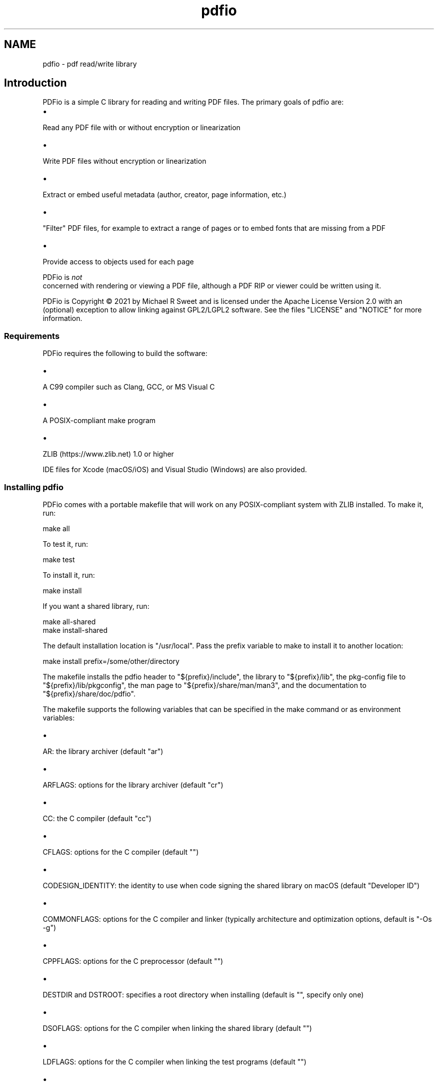 .TH pdfio 3 "pdf read/write library" "2021-07-18" "pdf read/write library"
.SH NAME
pdfio \- pdf read/write library
.SH Introduction
.PP
PDFio is a simple C library for reading and writing PDF files. The primary goals of pdfio are:
.IP \(bu 5
.PP
Read any PDF file with or without encryption or linearization

.IP \(bu 5
.PP
Write PDF files without encryption or linearization

.IP \(bu 5
.PP
Extract or embed useful metadata (author, creator, page information, etc.)

.IP \(bu 5
.PP
"Filter" PDF files, for example to extract a range of pages or to embed fonts that are missing from a PDF

.IP \(bu 5
.PP
Provide access to objects used for each page


.PP
PDFio is
.I not
 concerned with rendering or viewing a PDF file, although a PDF RIP or viewer could be written using it.
.PP
PDFio is Copyright \[co] 2021 by Michael R Sweet and is licensed under the Apache License Version 2.0 with an (optional) exception to allow linking against GPL2/LGPL2 software. See the files "LICENSE" and "NOTICE" for more information.
.SS Requirements
.PP
PDFio requires the following to build the software:
.IP \(bu 5
.PP
A C99 compiler such as Clang, GCC, or MS Visual C

.IP \(bu 5
.PP
A POSIX\-compliant make program

.IP \(bu 5
.PP
ZLIB (https://www.zlib.net) 1.0 or higher


.PP
IDE files for Xcode (macOS/iOS) and Visual Studio (Windows) are also provided.
.SS Installing pdfio
.PP
PDFio comes with a portable makefile that will work on any POSIX\-compliant system with ZLIB installed. To make it, run:
.nf

    make all
.fi
.PP
To test it, run:
.nf

    make test
.fi
.PP
To install it, run:
.nf

    make install
.fi
.PP
If you want a shared library, run:
.nf

    make all\-shared
    make install\-shared
.fi
.PP
The default installation location is "/usr/local". Pass the prefix variable to make to install it to another location:
.nf

    make install prefix=/some/other/directory
.fi
.PP
The makefile installs the pdfio header to "${prefix}/include", the library to "${prefix}/lib", the pkg\-config file to "${prefix}/lib/pkgconfig", the man page to "${prefix}/share/man/man3", and the documentation to "${prefix}/share/doc/pdfio".
.PP
The makefile supports the following variables that can be specified in the make command or as environment variables:
.IP \(bu 5
.PP
AR: the library archiver (default "ar")

.IP \(bu 5
.PP
ARFLAGS: options for the library archiver (default "cr")

.IP \(bu 5
.PP
CC: the C compiler (default "cc")

.IP \(bu 5
.PP
CFLAGS: options for the C compiler (default "")

.IP \(bu 5
.PP
CODESIGN_IDENTITY: the identity to use when code signing the shared library on macOS (default "Developer ID")

.IP \(bu 5
.PP
COMMONFLAGS: options for the C compiler and linker (typically architecture and optimization options, default is "\-Os \-g")

.IP \(bu 5
.PP
CPPFLAGS: options for the C preprocessor (default "")

.IP \(bu 5
.PP
DESTDIR and DSTROOT: specifies a root directory when installing (default is "", specify only one)

.IP \(bu 5
.PP
DSOFLAGS: options for the C compiler when linking the shared library (default "")

.IP \(bu 5
.PP
LDFLAGS: options for the C compiler when linking the test programs (default "")

.IP \(bu 5
.PP
LIBS: library options when linking the test programs (default "\-lz")

.IP \(bu 5
.PP
RANLIB: program that generates a table\-of\-contents in a library (default "ranlib")

.IP \(bu 5
.PP
prefix: specifies the installation directory (default "/usr/local")


.SS Visual Studio Project
.PP
The Visual Studio solution ("pdfio.sln") is provided for Windows developers and generates both a static library and DLL.
.SS Xcode Project
.PP
There is also an Xcode project ("pdfio.xcodeproj") you can use on macOS which generates a static library that will be installed under "/usr/local" with:
.nf

    sudo xcodebuild install
.fi
.PP
You can reproduce this with the makefile using:
.nf

    sudo make 'COMMONFLAGS="\-Os \-mmacosx\-version\-min=10.14 \-arch x86_64 \-arch arm64"' install
.fi
.SS Detecting PDFio
.PP
PDFio can be detected using the pkg\-config command, for example:
.nf

    if pkg\-config \-\-exists pdfio; then
        ... 
    fi
.fi
.PP
In a makefile you can add the necessary compiler and linker options with:
.nf

    CFLAGS  +=      `pkg\-config \-\-cflags pdfio`
    LIBS    +=      `pkg\-config \-\-libs pdfio`
.fi
.PP
On Windows, you need to link to the PDFIO.LIB (static) or PDFIO1.LIB (DLL) libraries and include the "zlib" NuGet package dependency.
.SS Header Files
.PP
PDFio provides a primary header file that is always used:
.nf

    #include <pdfio.h>
.fi
.PP
PDFio also provides helper functions for producing PDF content that are defined in a separate header file:
.nf

    #include <pdfio\-content.h>
.fi
.SH API Overview
.PP
PDFio exposes several types:
.IP \(bu 5
.PP
pdfio_file_t: A PDF file (for reading or writing)

.IP \(bu 5
.PP
pdfio_array_t: An array of values

.IP \(bu 5
.PP
pdfio_dict_t: A dictionary of key/value pairs in a PDF file, object, etc.

.IP \(bu 5
.PP
pdfio_obj_t: An object in a PDF file

.IP \(bu 5
.PP
pdfio_stream_t: An object stream


.SS Reading PDF Files
.PP
You open an existing PDF file using the pdfioFileOpen function:
.nf

    pdfio_file_t *pdf = pdfioFileOpen("myinputfile.pdf", error_cb, error_data);
.fi
.PP
where the three arguments to the function are the filename ("myinputfile.pdf"), an optional error callback function (error_cb), and an optional pointer value for the error callback function (error_data). The error callback is called for both errors and warnings and accepts the pdfio_file_t pointer, a message string, and the callback pointer value, for example:
.nf

    bool
    error_cb(pdfio_file_t *pdf, const char *message, void *data)
    {
      (void)data; // This callback does not use the data pointer
    
      fprintf(stderr, "%s: %s\\n", pdfioFileGetName(pdf), message);
    
      // Return false to treat warnings as errors
      return (false);
    }
.fi
.PP
The default error callback (NULL) does the equivalent of the above.
.PP
Each PDF file contains one or more pages. The pdfioFileGetNumPages function returns the number of pages in the file while the pdfioFileGetPage function gets the specified page in the PDF file:
.nf

    pdfio_file_t *pdf;   // PDF file
    size_t       i;      // Looping var
    size_t       count;  // Number of pages
    pdfio_obj_t  *page;  // Current page
    
    // Iterate the pages in the PDF file
    for (i = 0, count = pdfioFileGetNumPages(pdf); i < count; i ++)
    {
      page = pdfioFileGetPage(pdf, i);
      // do something with page
    }
.fi
.PP
Each page is represented by a "page tree" object (what pdfioFileGetPage returns) that specifies information about the page and one or more "content" objects that contain the images, fonts, text, and graphics that appear on the page.
.PP
The pdfioFileClose function closes a PDF file and frees all memory that was used for it:
.nf

    pdfioFileClose(pdf);
.fi
.SS Writing PDF Files
.PP
You create a new PDF file using the pdfioFileCreate function:
.nf

    pdfio_rect_t media_box = { 0.0, 0.0, 612.0, 792.0 };  // US Letter
    pdfio_rect_t crop_box = { 36.0, 36.0, 576.0, 756.0 }; // 0.5" margins
    
    pdfio_file_t *pdf = pdfioFileCreate("myoutputfile.pdf", "2.0", &media_box, &crop_box, error_cb, error_data);
.fi
.PP
where the six arguments to the function are the filename ("myoutputfile.pdf"), PDF version ("2.0"), media box (media_box), crop box (crop_box), an optional error callback function (error_cb), and an optional pointer value for the error callback function (error_data).
.PP
Once the file is created, use the pdfioFileCreateObj, pdfioFileCreatePage, and pdfioPageCopy functions to create objects and pages in the file.
.PP
Finally, the pdfioFileClose function writes the PDF cross\-reference and "trailer" information, closes the file, and frees all memory that was used for it.
.SS PDF Objects
.PP
PDF objects are identified using two numbers \- the object number (1 to N) and the object generation (0 to 65535) that specifies a particular version of an object. An object's numbers are returned by the pdfioObjGetNumber and pdfioObjGetGeneration functions. You can find a numbered object using the pdfioFileFindObj function.
.PP
Objects contain values (typically dictionaries) and usually an associated data stream containing images, fonts, ICC profiles, and page content. PDFio provides several accessor functions to get the value(s) associated with an object:
.IP \(bu 5
.PP
pdfioObjGetArray returns an object's array value, if any

.IP \(bu 5
.PP
pdfioObjGetDict returns an object's dictionary value, if any

.IP \(bu 5
.PP
pdfioObjGetLength returns the length of the data stream, if any

.IP \(bu 5
.PP
pdfioObjGetSubtype returns the sub\-type name of the object, for example "Image" for an image object.

.IP \(bu 5
.PP
pdfioObjGetType returns the type name of the object, for example "XObject" for an image object.


.SS PDF Streams
.SS PDF Content Helper Functions

.SH ENUMERATIONS
.SS pdfio_filter_e
Compression/decompression filters for streams
.TP 5
PDFIO_FILTER_ASCII85
.br
ASCII85Decode filter (reading only)
.TP 5
PDFIO_FILTER_ASCIIHEX
.br
ASCIIHexDecode filter (reading only)
.TP 5
PDFIO_FILTER_CCITTFAX
.br
CCITTFaxDecode filter
.TP 5
PDFIO_FILTER_CRYPT
.br
Encryption filter
.TP 5
PDFIO_FILTER_DCT
.br
DCTDecode (JPEG) filter
.TP 5
PDFIO_FILTER_FLATE
.br
FlateDecode filter
.TP 5
PDFIO_FILTER_JBIG2
.br
JBIG2Decode filter
.TP 5
PDFIO_FILTER_JPX
.br
JPXDecode filter (reading only)
.TP 5
PDFIO_FILTER_LZW
.br
LZWDecode filter (reading only)
.TP 5
PDFIO_FILTER_NONE
.br
No filter
.TP 5
PDFIO_FILTER_RUNLENGTH
.br
RunLengthDecode filter (reading only)
.SS pdfio_linecap_e
Line capping modes
.TP 5
PDFIO_LINECAP_BUTT
.br
Butt ends
.TP 5
PDFIO_LINECAP_ROUND
.br
Round ends
.TP 5
PDFIO_LINECAP_SQUARE
.br
Square ends
.SS pdfio_linejoin_e
Line joining modes
.TP 5
PDFIO_LINEJOIN_BEVEL
.br
Bevel joint
.TP 5
PDFIO_LINEJOIN_MITER
.br
Miter joint
.TP 5
PDFIO_LINEJOIN_ROUND
.br
Round joint
.SS pdfio_textrendering_e
Text rendering modes
.TP 5
PDFIO_TEXTRENDERING_FILL
.br
Fill text
.TP 5
PDFIO_TEXTRENDERING_FILL_AND_STROKE
.br
Fill then stroke text
.TP 5
PDFIO_TEXTRENDERING_FILL_AND_STROKE_PATH
.br
Fill then stroke text and add to path
.TP 5
PDFIO_TEXTRENDERING_FILL_PATH
.br
Fill text and add to path
.TP 5
PDFIO_TEXTRENDERING_INVISIBLE
.br
Don't fill or stroke (invisible)
.TP 5
PDFIO_TEXTRENDERING_STROKE
.br
Stroke text
.TP 5
PDFIO_TEXTRENDERING_STROKE_PATH
.br
Stroke text and add to path
.TP 5
PDFIO_TEXTRENDERING_TEXT_PATH
.br
Add text to path (invisible)
.SS pdfio_valtype_e
PDF value types
.TP 5
PDFIO_VALTYPE_ARRAY
.br
Array
.TP 5
PDFIO_VALTYPE_BINARY
.br
Binary data
.TP 5
PDFIO_VALTYPE_BOOLEAN
.br
Boolean
.TP 5
PDFIO_VALTYPE_DATE
.br
Date/time
.TP 5
PDFIO_VALTYPE_DICT
.br
Dictionary
.TP 5
PDFIO_VALTYPE_INDIRECT
.br
Indirect object (N G obj)
.TP 5
PDFIO_VALTYPE_NAME
.br
Name
.TP 5
PDFIO_VALTYPE_NONE
.br
No value, not set
.TP 5
PDFIO_VALTYPE_NULL
.br
Null object
.TP 5
PDFIO_VALTYPE_NUMBER
.br
Number (integer or real)
.TP 5
PDFIO_VALTYPE_STRING
.br
String
.SH FUNCTIONS
.SS pdfioArrayAppendArray
Add an array value to an array.
.PP
.nf
bool  pdfioArrayAppendArray (
    pdfio_array_t *a,
    pdfio_array_t *value
);
.fi
.SS pdfioArrayAppendBinary
Add a binary string value to an array.
.PP
.nf
bool  pdfioArrayAppendBinary (
    pdfio_array_t *a,
    const unsigned char *value,
    size_t valuelen
);
.fi
.SS pdfioArrayAppendBoolean
Add a boolean value to an array.
.PP
.nf
bool  pdfioArrayAppendBoolean (
    pdfio_array_t *a,
    bool value
);
.fi
.SS pdfioArrayAppendDate
Add a date value to an array.
.PP
.nf
bool  pdfioArrayAppendDate (
    pdfio_array_t *a,
    time_t value
);
.fi
.SS pdfioArrayAppendDict
Add a dictionary to an array.
.PP
.nf
bool  pdfioArrayAppendDict (
    pdfio_array_t *a,
    pdfio_dict_t *value
);
.fi
.SS pdfioArrayAppendName
Add a name to an array.
.PP
.nf
bool  pdfioArrayAppendName (
    pdfio_array_t *a,
    const char *value
);
.fi
.SS pdfioArrayAppendNumber
Add a number to an array.
.PP
.nf
bool  pdfioArrayAppendNumber (
    pdfio_array_t *a,
    double value
);
.fi
.SS pdfioArrayAppendObj
Add an indirect object reference to an array.
.PP
.nf
bool  pdfioArrayAppendObj (
    pdfio_array_t *a,
    pdfio_obj_t *value
);
.fi
.SS pdfioArrayAppendString
Add a string to an array.
.PP
.nf
bool  pdfioArrayAppendString (
    pdfio_array_t *a,
    const char *value
);
.fi
.SS pdfioArrayCopy
Copy an array.
.PP
.nf
pdfio_array_t * pdfioArrayCopy (
    pdfio_file_t *pdf,
    pdfio_array_t *a
);
.fi
.SS pdfioArrayCreate
Create an empty array.
.PP
.nf
pdfio_array_t * pdfioArrayCreate (
    pdfio_file_t *pdf
);
.fi
.SS pdfioArrayCreateColorFromICCObj
Create an ICC-based color space array.
.PP
.nf
pdfio_array_t * pdfioArrayCreateColorFromICCObj (
    pdfio_file_t *pdf,
    pdfio_obj_t *icc_object
);
.fi
.SS pdfioArrayCreateColorFromMatrix
Create a calibrated color space array using a CIE XYZ transform matrix.
.PP
.nf
pdfio_array_t * pdfioArrayCreateColorFromMatrix (
    pdfio_file_t *pdf,
    size_t num_colors,
    double gamma,
    const double matrix[3][3],
    const double white_point[3]
);
.fi
.SS pdfioArrayCreateColorFromPalette
Create an indexed color space array.
.PP
.nf
pdfio_array_t * pdfioArrayCreateColorFromPalette (
    pdfio_file_t *pdf,
    size_t num_colors,
    const unsigned char *colors
);
.fi
.SS pdfioArrayCreateColorFromPrimaries
Create a calibrated color sapce array using CIE xy primary chromacities.
.PP
.nf
pdfio_array_t * pdfioArrayCreateColorFromPrimaries (
    pdfio_file_t *pdf,
    size_t num_colors,
    double gamma,
    double wx,
    double wy,
    double rx,
    double ry,
    double gx,
    double gy,
    double bx,
    double by
);
.fi
.SS pdfioArrayGetArray
Get an array value from an array.
.PP
.nf
pdfio_array_t * pdfioArrayGetArray (
    pdfio_array_t *a,
    size_t n
);
.fi
.SS pdfioArrayGetBinary
Get a binary string value from an array.
.PP
.nf
unsigned char * pdfioArrayGetBinary (
    pdfio_array_t *a,
    size_t n,
    size_t *length
);
.fi
.SS pdfioArrayGetBoolean
Get a boolean value from an array.
.PP
.nf
bool  pdfioArrayGetBoolean (
    pdfio_array_t *a,
    size_t n
);
.fi
.SS pdfioArrayGetDate
Get a date value from an array.
.PP
.nf
time_t  pdfioArrayGetDate (
    pdfio_array_t *a,
    size_t n
);
.fi
.SS pdfioArrayGetDict
Get a dictionary value from an array.
.PP
.nf
pdfio_dict_t * pdfioArrayGetDict (
    pdfio_array_t *a,
    size_t n
);
.fi
.SS pdfioArrayGetName
Get a name value from an array.
.PP
.nf
const char * pdfioArrayGetName (
    pdfio_array_t *a,
    size_t n
);
.fi
.SS pdfioArrayGetNumber
Get a number from an array.
.PP
.nf
double  pdfioArrayGetNumber (
    pdfio_array_t *a,
    size_t n
);
.fi
.SS pdfioArrayGetObj
Get an indirect object reference from an array.
.PP
.nf
pdfio_obj_t * pdfioArrayGetObj (
    pdfio_array_t *a,
    size_t n
);
.fi
.SS pdfioArrayGetSize
Get the length of an array.
.PP
.nf
size_t  pdfioArrayGetSize (
    pdfio_array_t *a
);
.fi
.SS pdfioArrayGetString
Get a string value from an array.
.PP
.nf
const char * pdfioArrayGetString (
    pdfio_array_t *a,
    size_t n
);
.fi
.SS pdfioArrayGetType
Get a value type from an array.
.PP
.nf
pdfio_valtype_t  pdfioArrayGetType (
    pdfio_array_t *a,
    size_t n
);
.fi
.SS pdfioContentClip
Clip output to the current path.
.PP
.nf
bool  pdfioContentClip (
    pdfio_stream_t *st,
    bool even_odd
);
.fi
.SS pdfioContentDrawImage
Draw an image object.
.PP
.nf
bool  pdfioContentDrawImage (
    pdfio_stream_t *st,
    const char *name,
    double x,
    double y,
    double width,
    double height
);
.fi
.PP
The object name must be part of the page dictionary resources, typically
using the \fIpdfioPageDictAddImage\fR function.
.SS pdfioContentFill
Fill the current path.
.PP
.nf
bool  pdfioContentFill (
    pdfio_stream_t *st,
    bool even_odd
);
.fi
.SS pdfioContentFillAndStroke
Fill and stroke the current path.
.PP
.nf
bool  pdfioContentFillAndStroke (
    pdfio_stream_t *st,
    bool even_odd
);
.fi
.SS pdfioContentMatrixConcat
Concatenate a matrix to the current graphics
state.
.PP
.nf
bool  pdfioContentMatrixConcat (
    pdfio_stream_t *st,
    pdfio_matrix_t m
);
.fi
.SS pdfioContentMatrixRotate
Rotate the current transform matrix.
.PP
.nf
bool  pdfioContentMatrixRotate (
    pdfio_stream_t *st,
    double degrees
);
.fi
.SS pdfioContentMatrixScale
Scale the current transform matrix.
.PP
.nf
bool  pdfioContentMatrixScale (
    pdfio_stream_t *st,
    double sx,
    double sy
);
.fi
.SS pdfioContentMatrixTranslate
Translate the current transform matrix.
.PP
.nf
bool  pdfioContentMatrixTranslate (
    pdfio_stream_t *st,
    double tx,
    double ty
);
.fi
.SS pdfioContentPathClose
Close the current path.
.PP
.nf
bool  pdfioContentPathClose (
    pdfio_stream_t *st
);
.fi
.SS pdfioContentPathCurve
Add a Bezier curve with two control points.
.PP
.nf
bool  pdfioContentPathCurve (
    pdfio_stream_t *st,
    double x1,
    double y1,
    double x2,
    double y2,
    double x3,
    double y3
);
.fi
.SS pdfioContentPathCurve13
Add a Bezier curve with an initial control point.
.PP
.nf
bool  pdfioContentPathCurve13 (
    pdfio_stream_t *st,
    double x1,
    double y1,
    double x3,
    double y3
);
.fi
.SS pdfioContentPathCurve23
Add a Bezier curve with a trailing control point.
.PP
.nf
bool  pdfioContentPathCurve23 (
    pdfio_stream_t *st,
    double x2,
    double y2,
    double x3,
    double y3
);
.fi
.SS pdfioContentPathLineTo
Add a straight line to the current path.
.PP
.nf
bool  pdfioContentPathLineTo (
    pdfio_stream_t *st,
    double x,
    double y
);
.fi
.SS pdfioContentPathMoveTo
Start a new subpath.
.PP
.nf
bool  pdfioContentPathMoveTo (
    pdfio_stream_t *st,
    double x,
    double y
);
.fi
.SS pdfioContentPathRect
Add a rectangle to the current path.
.PP
.nf
bool  pdfioContentPathRect (
    pdfio_stream_t *st,
    double x,
    double y,
    double width,
    double height
);
.fi
.SS pdfioContentRestore
Restore a previous graphics state.
.PP
.nf
bool  pdfioContentRestore (
    pdfio_stream_t *st
);
.fi
.SS pdfioContentSave
Save the current graphics state.
.PP
.nf
bool  pdfioContentSave (
    pdfio_stream_t *st
);
.fi
.SS pdfioContentSetDashPattern
Set the stroke pattern.
.PP
.nf
bool  pdfioContentSetDashPattern (
    pdfio_stream_t *st,
    int phase,
    int on,
    int off
);
.fi
.SS pdfioContentSetFillColorDeviceCMYK
Set device CMYK fill color.
.PP
.nf
bool  pdfioContentSetFillColorDeviceCMYK (
    pdfio_stream_t *st,
    double c,
    double m,
    double y,
    double k
);
.fi
.SS pdfioContentSetFillColorDeviceGray
Set the device gray fill color.
.PP
.nf
bool  pdfioContentSetFillColorDeviceGray (
    pdfio_stream_t *st,
    double g
);
.fi
.SS pdfioContentSetFillColorDeviceRGB
Set the device RGB fill color.
.PP
.nf
bool  pdfioContentSetFillColorDeviceRGB (
    pdfio_stream_t *st,
    double r,
    double g,
    double b
);
.fi
.SS pdfioContentSetFillColorGray
Set the calibrated gray fill color.
.PP
.nf
bool  pdfioContentSetFillColorGray (
    pdfio_stream_t *st,
    double g
);
.fi
.SS pdfioContentSetFillColorRGB
Set the calibrated RGB fill color.
.PP
.nf
bool  pdfioContentSetFillColorRGB (
    pdfio_stream_t *st,
    double r,
    double g,
    double b
);
.fi
.SS pdfioContentSetFillColorSpace
Set the fill colorspace.
.PP
.nf
bool  pdfioContentSetFillColorSpace (
    pdfio_stream_t *st,
    const char *name
);
.fi
.SS pdfioContentSetFlatness
Set the flatness tolerance.
.PP
.nf
bool  pdfioContentSetFlatness (
    pdfio_stream_t *st,
    double flatness
);
.fi
.SS pdfioContentSetLineCap
Set the line ends style.
.PP
.nf
bool  pdfioContentSetLineCap (
    pdfio_stream_t *st,
    pdfio_linecap_t lc
);
.fi
.SS pdfioContentSetLineJoin
Set the line joining style.
.PP
.nf
bool  pdfioContentSetLineJoin (
    pdfio_stream_t *st,
    pdfio_linejoin_t lj
);
.fi
.SS pdfioContentSetLineWidth
Set the line width.
.PP
.nf
bool  pdfioContentSetLineWidth (
    pdfio_stream_t *st,
    double width
);
.fi
.SS pdfioContentSetMiterLimit
Set the miter limit.
.PP
.nf
bool  pdfioContentSetMiterLimit (
    pdfio_stream_t *st,
    double limit
);
.fi
.SS pdfioContentSetStrokeColorDeviceCMYK
Set the device CMYK stroke color.
.PP
.nf
bool  pdfioContentSetStrokeColorDeviceCMYK (
    pdfio_stream_t *st,
    double c,
    double m,
    double y,
    double k
);
.fi
.SS pdfioContentSetStrokeColorDeviceGray
Set the device gray stroke color.
.PP
.nf
bool  pdfioContentSetStrokeColorDeviceGray (
    pdfio_stream_t *st,
    double g
);
.fi
.SS pdfioContentSetStrokeColorDeviceRGB
Set the device RGB stroke color.
.PP
.nf
bool  pdfioContentSetStrokeColorDeviceRGB (
    pdfio_stream_t *st,
    double r,
    double g,
    double b
);
.fi
.SS pdfioContentSetStrokeColorGray
Set the calibrated gray stroke color.
.PP
.nf
bool  pdfioContentSetStrokeColorGray (
    pdfio_stream_t *st,
    double g
);
.fi
.SS pdfioContentSetStrokeColorRGB
Set the calibrated RGB stroke color.
.PP
.nf
bool  pdfioContentSetStrokeColorRGB (
    pdfio_stream_t *st,
    double r,
    double g,
    double b
);
.fi
.SS pdfioContentSetStrokeColorSpace
Set the stroke color space.
.PP
.nf
bool  pdfioContentSetStrokeColorSpace (
    pdfio_stream_t *st,
    const char *name
);
.fi
.SS pdfioContentSetTextCharacterSpacing
Set the spacing between characters.
.PP
.nf
bool  pdfioContentSetTextCharacterSpacing (
    pdfio_stream_t *st,
    double spacing
);
.fi
.SS pdfioContentSetTextFont
Set the text font and size.
.PP
.nf
bool  pdfioContentSetTextFont (
    pdfio_stream_t *st,
    const char *name,
    double size
);
.fi
.SS pdfioContentSetTextLeading
Set text leading (line height) value.
.PP
.nf
bool  pdfioContentSetTextLeading (
    pdfio_stream_t *st,
    double leading
);
.fi
.SS pdfioContentSetTextMatrix
Set the text transform matrix.
.PP
.nf
bool  pdfioContentSetTextMatrix (
    pdfio_stream_t *st,
    pdfio_matrix_t m
);
.fi
.SS pdfioContentSetTextRenderingMode
Set the text rendering mode.
.PP
.nf
bool  pdfioContentSetTextRenderingMode (
    pdfio_stream_t *st,
    pdfio_textrendering_t mode
);
.fi
.SS pdfioContentSetTextRise
Set the text baseline offset.
.PP
.nf
bool  pdfioContentSetTextRise (
    pdfio_stream_t *st,
    double rise
);
.fi
.SS pdfioContentSetTextWordSpacing
Set the inter-word spacing.
.PP
.nf
bool  pdfioContentSetTextWordSpacing (
    pdfio_stream_t *st,
    double spacing
);
.fi
.SS pdfioContentSetTextXScaling
Set the horizontal scaling value.
.PP
.nf
bool  pdfioContentSetTextXScaling (
    pdfio_stream_t *st,
    double percent
);
.fi
.SS pdfioContentStroke
Stroke the current path.
.PP
.nf
bool  pdfioContentStroke (
    pdfio_stream_t *st
);
.fi
.SS pdfioContentTextBegin
Begin a text block.
.PP
.nf
bool  pdfioContentTextBegin (
    pdfio_stream_t *st
);
.fi
.SS pdfioContentTextEnd
End a text block.
.PP
.nf
bool  pdfioContentTextEnd (
    pdfio_stream_t *st
);
.fi
.SS pdfioContentTextMoveLine
Move to the next line and offset.
.PP
.nf
bool  pdfioContentTextMoveLine (
    pdfio_stream_t *st,
    double tx,
    double ty
);
.fi
.SS pdfioContentTextMoveTo
Offset within the current line.
.PP
.nf
bool  pdfioContentTextMoveTo (
    pdfio_stream_t *st,
    double tx,
    double ty
);
.fi
.SS pdfioContentTextNextLine
Move to the next line.
.PP
.nf
bool  pdfioContentTextNextLine (
    pdfio_stream_t *st
);
.fi
.SS pdfioContentTextShow
Show text.
.PP
.nf
bool  pdfioContentTextShow (
    pdfio_stream_t *st,
    bool unicode,
    const char *s
);
.fi
.PP
This function shows some text in a PDF content stream. The "unicode" argument
specifies that the current font maps to full Unicode.  The "s" argument
specifies a UTF-8 encoded string.
.SS pdfioContentTextShowJustified
Show justified text.
.PP
.nf
bool  pdfioContentTextShowJustified (
    pdfio_stream_t *st,
    bool unicode,
    size_t num_fragments,
    const double *offsets,
    const char *const *fragments
);
.fi
.PP
This function shows some text in a PDF content stream. The "unicode" argument
specifies that the current font maps to full Unicode.  The "fragments"
argument specifies an array of UTF-8 encoded strings.
.SS pdfioContentTextShowf

.PP
.nf
bool  pdfioContentTextShowf (
    pdfio_stream_t *st,
    bool unicode,
    const char *format,
    ...
);
.fi
.SS pdfioDictCopy
Copy a dictionary to a PDF file.
.PP
.nf
pdfio_dict_t * pdfioDictCopy (
    pdfio_file_t *pdf,
    pdfio_dict_t *dict
);
.fi
.SS pdfioDictCreate
Create a dictionary to hold key/value pairs.
.PP
.nf
pdfio_dict_t * pdfioDictCreate (
    pdfio_file_t *pdf
);
.fi
.SS pdfioDictGetArray
Get a key array value from a dictionary.
.PP
.nf
pdfio_array_t * pdfioDictGetArray (
    pdfio_dict_t *dict,
    const char *key
);
.fi
.SS pdfioDictGetBinary
Get a key binary string value from a dictionary.
.PP
.nf
unsigned char * pdfioDictGetBinary (
    pdfio_dict_t *dict,
    const char *key,
    size_t *length
);
.fi
.SS pdfioDictGetBoolean
Get a key boolean value from a dictionary.
.PP
.nf
bool  pdfioDictGetBoolean (
    pdfio_dict_t *dict,
    const char *key
);
.fi
.SS pdfioDictGetDate
Get a date value from a dictionary.
.PP
.nf
time_t  pdfioDictGetDate (
    pdfio_dict_t *dict,
    const char *key
);
.fi
.SS pdfioDictGetDict
Get a key dictionary value from a dictionary.
.PP
.nf
pdfio_dict_t * pdfioDictGetDict (
    pdfio_dict_t *dict,
    const char *key
);
.fi
.SS pdfioDictGetName
Get a key name value from a dictionary.
.PP
.nf
const char * pdfioDictGetName (
    pdfio_dict_t *dict,
    const char *key
);
.fi
.SS pdfioDictGetNumber
Get a key number value from a dictionary.
.PP
.nf
double  pdfioDictGetNumber (
    pdfio_dict_t *dict,
    const char *key
);
.fi
.SS pdfioDictGetObj
Get a key indirect object value from a dictionary.
.PP
.nf
pdfio_obj_t * pdfioDictGetObj (
    pdfio_dict_t *dict,
    const char *key
);
.fi
.SS pdfioDictGetRect
Get a key rectangle value from a dictionary.
.PP
.nf
pdfio_rect_t * pdfioDictGetRect (
    pdfio_dict_t *dict,
    const char *key,
    pdfio_rect_t *rect
);
.fi
.SS pdfioDictGetString
Get a key string value from a dictionary.
.PP
.nf
const char * pdfioDictGetString (
    pdfio_dict_t *dict,
    const char *key
);
.fi
.SS pdfioDictGetType
Get a key value type from a dictionary.
.PP
.nf
pdfio_valtype_t  pdfioDictGetType (
    pdfio_dict_t *dict,
    const char *key
);
.fi
.SS pdfioDictSetArray
Set a key array in a dictionary.
.PP
.nf
bool  pdfioDictSetArray (
    pdfio_dict_t *dict,
    const char *key,
    pdfio_array_t *value
);
.fi
.SS pdfioDictSetBinary
Set a key binary string in a dictionary.
.PP
.nf
bool  pdfioDictSetBinary (
    pdfio_dict_t *dict,
    const char *key,
    const unsigned char *value,
    size_t valuelen
);
.fi
.SS pdfioDictSetBoolean
Set a key boolean in a dictionary.
.PP
.nf
bool  pdfioDictSetBoolean (
    pdfio_dict_t *dict,
    const char *key,
    bool value
);
.fi
.SS pdfioDictSetDate
Set a date value in a dictionary.
.PP
.nf
bool  pdfioDictSetDate (
    pdfio_dict_t *dict,
    const char *key,
    time_t value
);
.fi
.SS pdfioDictSetDict
Set a key dictionary in a dictionary.
.PP
.nf
bool  pdfioDictSetDict (
    pdfio_dict_t *dict,
    const char *key,
    pdfio_dict_t *value
);
.fi
.SS pdfioDictSetName
Set a key name in a dictionary.
.PP
.nf
bool  pdfioDictSetName (
    pdfio_dict_t *dict,
    const char *key,
    const char *value
);
.fi
.SS pdfioDictSetNull
Set a key null in a dictionary.
.PP
.nf
bool  pdfioDictSetNull (
    pdfio_dict_t *dict,
    const char *key
);
.fi
.SS pdfioDictSetNumber
Set a key number in a dictionary.
.PP
.nf
bool  pdfioDictSetNumber (
    pdfio_dict_t *dict,
    const char *key,
    double value
);
.fi
.SS pdfioDictSetObj
Set a key indirect object reference in a dictionary.
.PP
.nf
bool  pdfioDictSetObj (
    pdfio_dict_t *dict,
    const char *key,
    pdfio_obj_t *value
);
.fi
.SS pdfioDictSetRect
Set a key rectangle in a dictionary.
.PP
.nf
bool  pdfioDictSetRect (
    pdfio_dict_t *dict,
    const char *key,
    pdfio_rect_t *value
);
.fi
.SS pdfioDictSetString
Set a key literal string in a dictionary.
.PP
.nf
bool  pdfioDictSetString (
    pdfio_dict_t *dict,
    const char *key,
    const char *value
);
.fi
.SS pdfioDictSetStringf
Set a key formatted string in a dictionary.
.PP
.nf
bool  pdfioDictSetStringf (
    pdfio_dict_t *dict,
    const char *key,
    const char *format,
    ...
);
.fi
.SS pdfioFileClose
Close a PDF file and free all memory used for it.
.PP
.nf
bool  pdfioFileClose (
    pdfio_file_t *pdf
);
.fi
.SS pdfioFileCreate
Create a PDF file.
.PP
.nf
pdfio_file_t * pdfioFileCreate (
    const char *filename,
    const char *version,
    pdfio_rect_t *media_box,
    pdfio_rect_t *crop_box,
    pdfio_error_cb_t error_cb,
    void *error_data
);
.fi
.SS pdfioFileCreateArrayObj
Create a new object in a PDF file containing an array.
.PP
.nf
pdfio_obj_t * pdfioFileCreateArrayObj (
    pdfio_file_t *pdf,
    pdfio_array_t *array
);
.fi
.PP
This function creates a new object with an array value in a PDF file.
You must call \fIpdfioObjClose\fR to write the object to the file.
.SS pdfioFileCreateFontObjFromBase
Create one of the base 14 PDF fonts.
.PP
.nf
pdfio_obj_t * pdfioFileCreateFontObjFromBase (
    pdfio_file_t *pdf,
    const char *name
);
.fi
.PP
This function creates one of the base 14 PDF fonts. The "name" parameter
specifies the font nane:
.PP
.IP \(bu 5
\fBCourier\fR
.IP \(bu 5
\fBCourier-Bold\fR
.IP \(bu 5
\fBCourier-BoldItalic\fR
.IP \(bu 5
\fBCourier-Italic\fR
.IP \(bu 5
\fBHelvetica\fR
.IP \(bu 5
\fBHelvetica-Bold\fR
.IP \(bu 5
\fBHelvetica-BoldOblique\fR
.IP \(bu 5
\fBHelvetica-Oblique\fR
.IP \(bu 5
\fBSymbol\fR
.IP \(bu 5
\fBTimes-Bold\fR
.IP \(bu 5
\fBTimes-BoldItalic\fR
.IP \(bu 5
\fBTimes-Italic\fR
.IP \(bu 5
\fBTimes-Roman\fR
.IP \(bu 5
\fBZapfDingbats\fR
.PP
Base fonts always use the Windows CP1252 (ISO-8859-1 with additional
characters such as the Euro symbol) subset of Unicode.
.SS pdfioFileCreateFontObjFromFile
Add a font object to a PDF file.
.PP
.nf
pdfio_obj_t * pdfioFileCreateFontObjFromFile (
    pdfio_file_t *pdf,
    const char *filename,
    bool unicode
);
.fi
.PP
This function embeds a TrueType/OpenType font into a PDF file.  The
"unicode" parameter controls whether the font is encoded for two-byte
characters (potentially full Unicode, but more typically a subset)
or to only support the Windows CP1252 (ISO-8859-1 with additional
characters such as the Euro symbol) subset of Unicode.
.SS pdfioFileCreateICCObjFromFile
Add an ICC profile object to a PDF file.
.PP
.nf
pdfio_obj_t * pdfioFileCreateICCObjFromFile (
    pdfio_file_t *pdf,
    const char *filename,
    size_t num_colors
);
.fi
.SS pdfioFileCreateImageObjFromData
Add image object(s) to a PDF file from memory.
.PP
.nf
pdfio_obj_t * pdfioFileCreateImageObjFromData (
    pdfio_file_t *pdf,
    const unsigned char *data,
    size_t width,
    size_t height,
    size_t num_colors,
    pdfio_array_t *color_data,
    bool alpha,
    bool interpolate
);
.fi
.PP
This function creates image object(s) in a PDF file from a data buffer in
memory.  The "data" parameter points to the image data as 8-bit color values.
The "width" and "height" parameters specify the image dimensions.  The
"num_colors" parameter specifies the number of color components (\fB1\fR for
grayscale, \fB3\fR for RGB, and \fB4\fR for CMYK) and the "alpha" parameter specifies
whether each color tuple is followed by an alpha value.  The "color_data"
parameter specifies an optional color space array for the image - if \fBNULL\fR,
the image is encoded in the corresponding device color space.  The
"interpolate" parameter specifies whether to interpolate when scaling the
image on the page.
.PP
Note: When creating an image object with alpha, a second image object is
created to hold the "soft mask" data for the primary image.
.SS pdfioFileCreateImageObjFromFile
Add an image object to a PDF file from a file.
.PP
.nf
pdfio_obj_t * pdfioFileCreateImageObjFromFile (
    pdfio_file_t *pdf,
    const char *filename,
    bool interpolate
);
.fi
.PP
This function creates an image object in a PDF file from a JPEG or PNG file.
The "filename" parameter specifies the name of the JPEG or PNG file, while
the "interpolate" parameter specifies whether to interpolate when scaling the
image on the page.
.PP
.IP 5
Note: Currently PNG support is limited to grayscale, RGB, or indexed files
.IP 5
without interlacing or alpha.  Transparency (masking) based on color/index
.IP 5
is supported.
.SS pdfioFileCreateObj
Create a new object in a PDF file.
.PP
.nf
pdfio_obj_t * pdfioFileCreateObj (
    pdfio_file_t *pdf,
    pdfio_dict_t *dict
);
.fi
.SS pdfioFileCreatePage
Create a page in a PDF file.
.PP
.nf
pdfio_stream_t * pdfioFileCreatePage (
    pdfio_file_t *pdf,
    pdfio_dict_t *dict
);
.fi
.SS pdfioFileFindObj
Find an object using its object number.
.PP
.nf
pdfio_obj_t * pdfioFileFindObj (
    pdfio_file_t *pdf,
    size_t number
);
.fi
.PP
This differs from \fIpdfioFileGetObj\fR which takes an index into the
list of objects while this function takes the object number.
.SS pdfioFileGetAuthor
Get the author for a PDF file.
.PP
.nf
const char * pdfioFileGetAuthor (
    pdfio_file_t *pdf
);
.fi
.SS pdfioFileGetCreationDate
Get the creation date for a PDF file.
.PP
.nf
time_t  pdfioFileGetCreationDate (
    pdfio_file_t *pdf
);
.fi
.SS pdfioFileGetCreator
Get the creator string for a PDF file.
.PP
.nf
const char * pdfioFileGetCreator (
    pdfio_file_t *pdf
);
.fi
.SS pdfioFileGetID
Get the PDF file's ID strings.
.PP
.nf
pdfio_array_t * pdfioFileGetID (
    pdfio_file_t *pdf
);
.fi
.SS pdfioFileGetKeywords
Get the keywords for a PDF file.
.PP
.nf
const char * pdfioFileGetKeywords (
    pdfio_file_t *pdf
);
.fi
.SS pdfioFileGetName
Get a PDF's filename.
.PP
.nf
const char * pdfioFileGetName (
    pdfio_file_t *pdf
);
.fi
.SS pdfioFileGetNumObjs
Get the number of objects in a PDF file.
.PP
.nf
size_t  pdfioFileGetNumObjs (
    pdfio_file_t *pdf
);
.fi
.SS pdfioFileGetNumPages
Get the number of pages in a PDF file.
.PP
.nf
size_t  pdfioFileGetNumPages (
    pdfio_file_t *pdf
);
.fi
.SS pdfioFileGetObj
Get an object from a PDF file.
.PP
.nf
pdfio_obj_t * pdfioFileGetObj (
    pdfio_file_t *pdf,
    size_t n
);
.fi
.SS pdfioFileGetPage
Get a page object from a PDF file.
.PP
.nf
pdfio_obj_t * pdfioFileGetPage (
    pdfio_file_t *pdf,
    size_t n
);
.fi
.SS pdfioFileGetProducer
Get the producer string for a PDF file.
.PP
.nf
const char * pdfioFileGetProducer (
    pdfio_file_t *pdf
);
.fi
.SS pdfioFileGetSubject
Get the subject for a PDF file.
.PP
.nf
const char * pdfioFileGetSubject (
    pdfio_file_t *pdf
);
.fi
.SS pdfioFileGetTitle
Get the title for a PDF file.
.PP
.nf
const char * pdfioFileGetTitle (
    pdfio_file_t *pdf
);
.fi
.SS pdfioFileGetVersion
Get the PDF version number for a PDF file.
.PP
.nf
const char * pdfioFileGetVersion (
    pdfio_file_t *pdf
);
.fi
.SS pdfioFileOpen
Open a PDF file for reading.
.PP
.nf
pdfio_file_t * pdfioFileOpen (
    const char *filename,
    pdfio_error_cb_t error_cb,
    void *error_data
);
.fi
.SS pdfioFileSetAuthor
Set the author for a PDF file.
.PP
.nf
void pdfioFileSetAuthor (
    pdfio_file_t *pdf,
    const char *value
);
.fi
.SS pdfioFileSetCreationDate
Set the creation date for a PDF file.
.PP
.nf
void pdfioFileSetCreationDate (
    pdfio_file_t *pdf,
    time_t value
);
.fi
.SS pdfioFileSetCreator
Set the creator string for a PDF file.
.PP
.nf
void pdfioFileSetCreator (
    pdfio_file_t *pdf,
    const char *value
);
.fi
.SS pdfioFileSetKeywords
Set the keywords string for a PDF file.
.PP
.nf
void pdfioFileSetKeywords (
    pdfio_file_t *pdf,
    const char *value
);
.fi
.SS pdfioFileSetSubject
Set the subject for a PDF file.
.PP
.nf
void pdfioFileSetSubject (
    pdfio_file_t *pdf,
    const char *value
);
.fi
.SS pdfioFileSetTitle
Set the title for a PDF file.
.PP
.nf
void pdfioFileSetTitle (
    pdfio_file_t *pdf,
    const char *value
);
.fi
.SS pdfioImageGetBytesPerLine
Get the number of bytes to read for each line.
.PP
.nf
size_t  pdfioImageGetBytesPerLine (
    pdfio_obj_t *obj
);
.fi
.SS pdfioImageGetHeight
Get the height of an image object.
.PP
.nf
double  pdfioImageGetHeight (
    pdfio_obj_t *obj
);
.fi
.SS pdfioImageGetWidth
Get the width of an image object.
.PP
.nf
double  pdfioImageGetWidth (
    pdfio_obj_t *obj
);
.fi
.SS pdfioObjClose
Close an object, writing any data as needed to the PDF
file.
.PP
.nf
bool  pdfioObjClose (
    pdfio_obj_t *obj
);
.fi
.SS pdfioObjCopy
Copy an object to another PDF file.
.PP
.nf
pdfio_obj_t * pdfioObjCopy (
    pdfio_file_t *pdf,
    pdfio_obj_t *srcobj
);
.fi
.SS pdfioObjCreateStream
Create an object (data) stream for writing.
.PP
.nf
pdfio_stream_t * pdfioObjCreateStream (
    pdfio_obj_t *obj,
    pdfio_filter_t filter
);
.fi
.SS pdfioObjGetArray
Get the array associated with an object.
.PP
.nf
pdfio_array_t * pdfioObjGetArray (
    pdfio_obj_t *obj
);
.fi
.SS pdfioObjGetDict
Get the dictionary associated with an object.
.PP
.nf
pdfio_dict_t * pdfioObjGetDict (
    pdfio_obj_t *obj
);
.fi
.SS pdfioObjGetGeneration
Get the object's generation number.
.PP
.nf
unsigned short  pdfioObjGetGeneration (
    pdfio_obj_t *obj
);
.fi
.SS pdfioObjGetLength
Get the length of the object's (data) stream.
.PP
.nf
size_t  pdfioObjGetLength (
    pdfio_obj_t *obj
);
.fi
.SS pdfioObjGetNumber
Get the object's number.
.PP
.nf
size_t  pdfioObjGetNumber (
    pdfio_obj_t *obj
);
.fi
.SS pdfioObjGetSubtype
Get an object's subtype.
.PP
.nf
const char * pdfioObjGetSubtype (
    pdfio_obj_t *obj
);
.fi
.SS pdfioObjGetType
Get an object's type.
.PP
.nf
const char * pdfioObjGetType (
    pdfio_obj_t *obj
);
.fi
.SS pdfioObjOpenStream
Open an object's (data) stream for reading.
.PP
.nf
pdfio_stream_t * pdfioObjOpenStream (
    pdfio_obj_t *obj,
    bool decode
);
.fi
.SS pdfioPageCopy
Copy a page to a PDF file.
.PP
.nf
bool  pdfioPageCopy (
    pdfio_file_t *pdf,
    pdfio_obj_t *srcpage
);
.fi
.SS pdfioPageDictAddColorSpace
Add a color space to the page dictionary.
.PP
.nf
bool  pdfioPageDictAddColorSpace (
    pdfio_dict_t *dict,
    const char *name,
    pdfio_array_t *data
);
.fi
.PP
This function adds a named color space to the page dictionary.
.PP
The names "DefaultCMYK", "DefaultGray", and "DefaultRGB" specify the default
device color space used for the page.
.PP
The "data" array contains a calibrated, indexed, or ICC-based color space
array that was created using the
\fIpdfioArrayCreateCalibratedColorFromMatrix\fR,
\fIpdfioArrayCreateCalibratedColorFromPrimaries\fR,
\fIpdfioArrayCreateICCBasedColor\fR, or
\fIpdfioArrayCreateIndexedColor\fR functions.
.SS pdfioPageDictAddFont
Add a font object to the page dictionary.
.PP
.nf
bool  pdfioPageDictAddFont (
    pdfio_dict_t *dict,
    const char *name,
    pdfio_obj_t *obj
);
.fi
.SS pdfioPageDictAddImage
Add an image object to the page dictionary.
.PP
.nf
bool  pdfioPageDictAddImage (
    pdfio_dict_t *dict,
    const char *name,
    pdfio_obj_t *obj
);
.fi
.SS pdfioStreamClose
Close a (data) stream in a PDF file.
.PP
.nf
bool  pdfioStreamClose (
    pdfio_stream_t *st
);
.fi
.SS pdfioStreamConsume
Consume bytes from the stream.
.PP
.nf
bool  pdfioStreamConsume (
    pdfio_stream_t *st,
    size_t bytes
);
.fi
.SS pdfioStreamGetToken
Read a single PDF token from a stream.
.PP
.nf
bool  pdfioStreamGetToken (
    pdfio_stream_t *st,
    char *buffer,
    size_t bufsize
);
.fi
.SS pdfioStreamPeek
Peek at data in a stream.
.PP
.nf
ssize_t  pdfioStreamPeek (
    pdfio_stream_t *st,
    void *buffer,
    size_t bytes
);
.fi
.SS pdfioStreamPrintf
Write a formatted string to a stream.
.PP
.nf
bool  pdfioStreamPrintf (
    pdfio_stream_t *st,
    const char *format,
    ...
);
.fi
.SS pdfioStreamPutChar
Write a single character to a stream.
.PP
.nf
bool  pdfioStreamPutChar (
    pdfio_stream_t *st,
    int ch
);
.fi
.SS pdfioStreamPuts
Write a literal string to a stream.
.PP
.nf
bool  pdfioStreamPuts (
    pdfio_stream_t *st,
    const char *s
);
.fi
.SS pdfioStreamRead
Read data from a stream.
.PP
.nf
ssize_t  pdfioStreamRead (
    pdfio_stream_t *st,
    void *buffer,
    size_t bytes
);
.fi
.PP
This function reads data from a stream.  When reading decoded image data
from a stream, you \fImust\fR read whole scanlines.  The
\fIpdfioImageGetBytesPerLine\fR function can be used to determine the
proper read length.
.SS pdfioStreamWrite
Write data to a stream.
.PP
.nf
bool  pdfioStreamWrite (
    pdfio_stream_t *st,
    const void *buffer,
    size_t bytes
);
.fi
.SS pdfioStringCreate
Create a durable literal string.
.PP
.nf
char * pdfioStringCreate (
    pdfio_file_t *pdf,
    const char *s
);
.fi
.PP
This function creates a literal string associated with the PDF file
"pdf".  The "s" string points to a nul-terminated C string.
.PP
\fBNULL\fR is returned on error, otherwise a \fBchar *\fR that is valid until
\fBpdfioFileClose\fR is called.
.SS pdfioStringCreatef
Create a durable formatted string.
.PP
.nf
char * pdfioStringCreatef (
    pdfio_file_t *pdf,
    const char *format,
    ...
);
.fi
.PP
This function creates a formatted string associated with the PDF file
"pdf".  The "format" string contains \fBprintf\fR-style format characters.
.PP
\fBNULL\fR is returned on error, otherwise a \fBchar *\fR that is valid until
\fBpdfioFileClose\fR is called.
.SH STRUCTURES
.SS pdfio_rect_s
PDF rectangle
.PP
.nf
struct pdfio_rect_s
{
  double x1;
  double x2;
  double y1;
  double y2;
};
.fi
.SH TYPES
.SS pdfio_array_t
Array of PDF values
.PP
.nf
typedef struct _pdfio_array_s pdfio_array_t;
.fi
.SS pdfio_dict_t
Key/value dictionary
.PP
.nf
typedef struct _pdfio_dict_s pdfio_dict_t;
.fi
.SS pdfio_error_cb_t
Error callback
.PP
.nf
typedef bool(*)(pdfio_file_t *pdf, const char *message, void *data) pdfio_error_cb_t;
.fi
.SS pdfio_file_t
PDF file
.PP
.nf
typedef struct _pdfio_file_s pdfio_file_t;
.fi
.SS pdfio_filter_t
Compression/decompression filters for streams
.PP
.nf
typedef enum pdfio_filter_e pdfio_filter_t;
.fi
.SS pdfio_linecap_t
Line capping modes
.PP
.nf
typedef enum pdfio_linecap_e pdfio_linecap_t;
.fi
.SS pdfio_linejoin_t
Line joining modes
.PP
.nf
typedef enum pdfio_linejoin_e pdfio_linejoin_t;
.fi
.SS pdfio_matrix_t[3][2]
Transform matrix
.PP
.nf
typedef double pdfio_matrix_t[3][2];
.fi
.SS pdfio_obj_t
Numbered object in PDF file
.PP
.nf
typedef struct _pdfio_obj_s pdfio_obj_t;
.fi
.SS pdfio_rect_t
PDF rectangle
.PP
.nf
typedef struct pdfio_rect_s pdfio_rect_t;
.fi
.SS pdfio_stream_t
Object data stream in PDF file
.PP
.nf
typedef struct _pdfio_stream_s pdfio_stream_t;
.fi
.SS pdfio_textrendering_t
Text rendering modes
.PP
.nf
typedef enum pdfio_textrendering_e pdfio_textrendering_t;
.fi
.SS pdfio_valtype_t
PDF value types
.PP
.nf
typedef enum pdfio_valtype_e pdfio_valtype_t;
.fi
.SH VARIABLES
.SS PDFIO_PUBLIC
C++ magic...
.PP
.nf
pdfio_dict_t *dict const char *name pdfio_obj_t *obj)PDFIO_PUBLIC;
.fi
.SH AUTHOR
.PP
Michael R Sweet
.SH COPYRIGHT
.PP
Copyright (c) 2021 by Michael R Sweet
